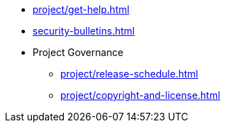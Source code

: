 * xref:project/get-help.adoc[]
* xref:security-bulletins.adoc[]
* Project Governance
** xref:project/release-schedule.adoc[]
** xref:project/copyright-and-license.adoc[]
